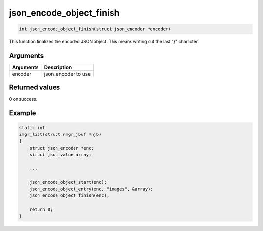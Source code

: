 json\_encode\_object\_finish 
------------------------------

.. code-block:: console

       int json_encode_object_finish(struct json_encoder *encoder)

This function finalizes the encoded JSON object. This means writing out
the last "}" character.

Arguments
^^^^^^^^^

+-------------+------------------------+
| Arguments   | Description            |
+=============+========================+
| encoder     | json\_encoder to use   |
+-------------+------------------------+

Returned values
^^^^^^^^^^^^^^^

0 on success.

Example
^^^^^^^

.. code:: c

    static int
    imgr_list(struct nmgr_jbuf *njb)
    {
        struct json_encoder *enc;
        struct json_value array;

        ...

        json_encode_object_start(enc);
        json_encode_object_entry(enc, "images", &array);
        json_encode_object_finish(enc);

        return 0;
    }

